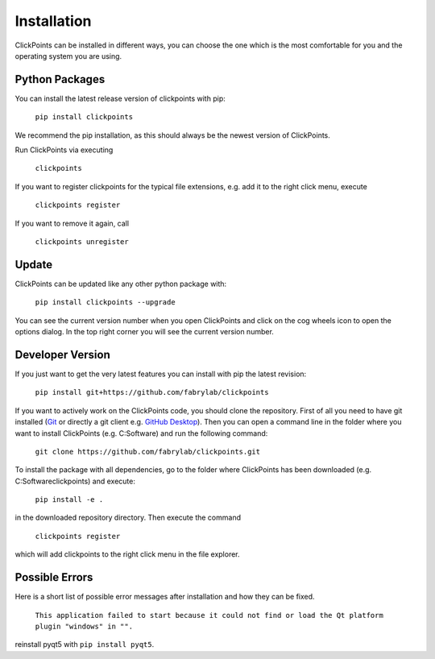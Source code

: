 Installation
============

ClickPoints can be installed in different ways, you can choose the one which is the most comfortable for you and the
operating system you are using.

Python Packages
~~~~~~~~~~~~~~~

You can install the latest release version of clickpoints with pip:

    ``pip install clickpoints``

We recommend the pip installation, as this should always be the newest version of ClickPoints.

Run ClickPoints via executing

    ``clickpoints``

If you want to register clickpoints for the typical file extensions, e.g. add it to the right click menu, execute

    ``clickpoints register``

If you want to remove it again, call

    ``clickpoints unregister``
    
Update
~~~~~~

ClickPoints can be updated like any other python package with:

    ``pip install clickpoints --upgrade``
    
You can see the current version number when you open ClickPoints and click on the cog wheels icon to open the options dialog. In the top right corner you will see the current version number.

Developer Version
~~~~~~~~~~~~~~~~~

If you just want to get the very latest features you can install with pip the latest revision:

    ``pip install git+https://github.com/fabrylab/clickpoints``

If you want to actively work on the ClickPoints code, you should clone the repository. First of all you need to have git installed (`Git <https://git-scm.com/>`_ or directly a git client e.g. `GitHub Desktop <https://desktop.github.com/>`_).
Then you can open a command line in the folder where you want to install ClickPoints (e.g. C:\Software) and run the following command:

    ``git clone https://github.com/fabrylab/clickpoints.git``

To install the package with all dependencies, go to the folder where ClickPoints has been downloaded (e.g. C:\Software\clickpoints) and execute:

    ``pip install -e .``

in the downloaded repository directory. Then execute the command

    ``clickpoints register``

which will add clickpoints to the right click menu in the file explorer.

Possible Errors
~~~~~~~~~~~~~~~

Here is a short list of possible error messages after installation and how they can be fixed.

    ``This application failed to start because it could not find or load the Qt platform plugin "windows" in "".``

reinstall pyqt5 with ``pip install pyqt5``.
